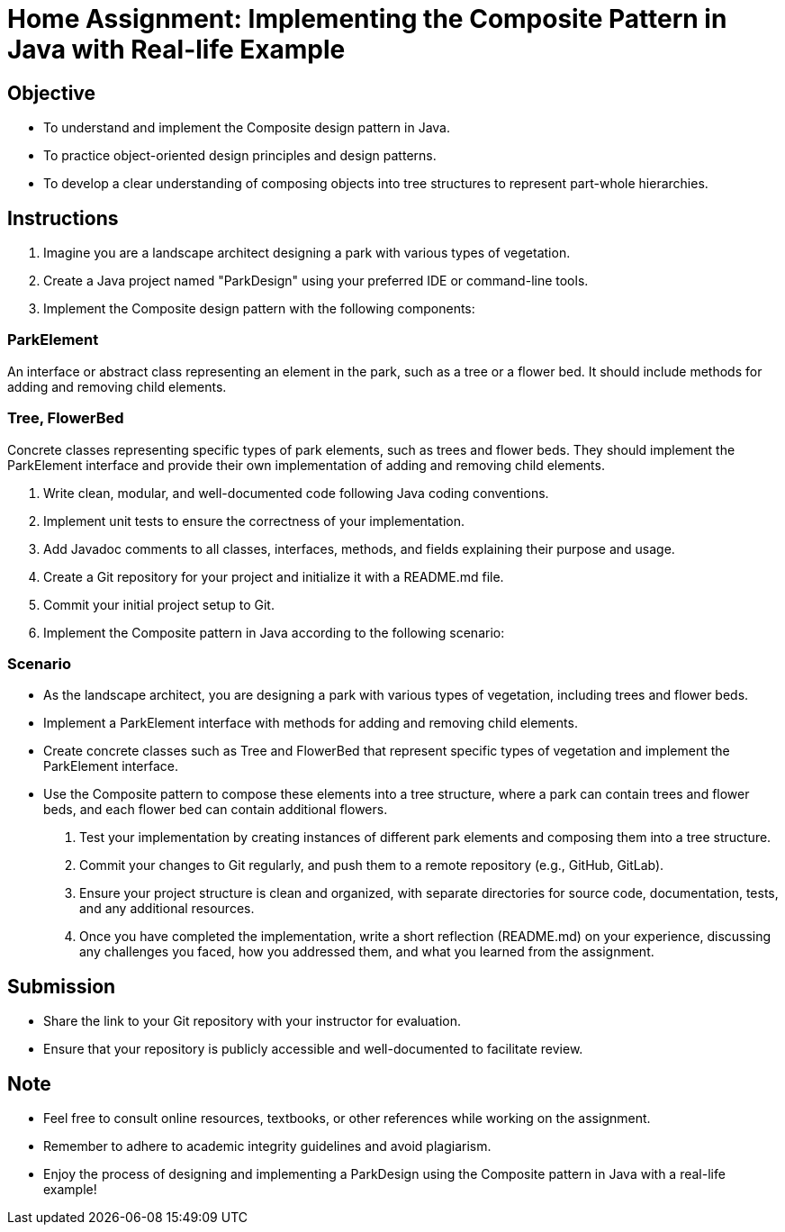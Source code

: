 = Home Assignment: Implementing the Composite Pattern in Java with Real-life Example

== Objective

- To understand and implement the Composite design pattern in Java.
- To practice object-oriented design principles and design patterns.
- To develop a clear understanding of composing objects into tree structures to represent part-whole hierarchies.

== Instructions

1. Imagine you are a landscape architect designing a park with various types of vegetation.
2. Create a Java project named "ParkDesign" using your preferred IDE or command-line tools.
3. Implement the Composite design pattern with the following components:

=== ParkElement
An interface or abstract class representing an element in the park, such as a tree or a flower bed. It should include methods for adding and removing child elements.

=== Tree, FlowerBed
Concrete classes representing specific types of park elements, such as trees and flower beds. They should implement the ParkElement interface and provide their own implementation of adding and removing child elements.

4. Write clean, modular, and well-documented code following Java coding conventions.
5. Implement unit tests to ensure the correctness of your implementation.
6. Add Javadoc comments to all classes, interfaces, methods, and fields explaining their purpose and usage.
7. Create a Git repository for your project and initialize it with a README.md file.
8. Commit your initial project setup to Git.
9. Implement the Composite pattern in Java according to the following scenario:

=== Scenario
- As the landscape architect, you are designing a park with various types of vegetation, including trees and flower beds.
- Implement a ParkElement interface with methods for adding and removing child elements.
- Create concrete classes such as Tree and FlowerBed that represent specific types of vegetation and implement the ParkElement interface.
- Use the Composite pattern to compose these elements into a tree structure, where a park can contain trees and flower beds, and each flower bed can contain additional flowers.

10. Test your implementation by creating instances of different park elements and composing them into a tree structure.
11. Commit your changes to Git regularly, and push them to a remote repository (e.g., GitHub, GitLab).
12. Ensure your project structure is clean and organized, with separate directories for source code, documentation, tests, and any additional resources.
13. Once you have completed the implementation, write a short reflection (README.md) on your experience, discussing any challenges you faced, how you addressed them, and what you learned from the assignment.

== Submission

- Share the link to your Git repository with your instructor for evaluation.
- Ensure that your repository is publicly accessible and well-documented to facilitate review.

== Note

- Feel free to consult online resources, textbooks, or other references while working on the assignment.
- Remember to adhere to academic integrity guidelines and avoid plagiarism.
- Enjoy the process of designing and implementing a ParkDesign using the Composite pattern in Java with a real-life example!

